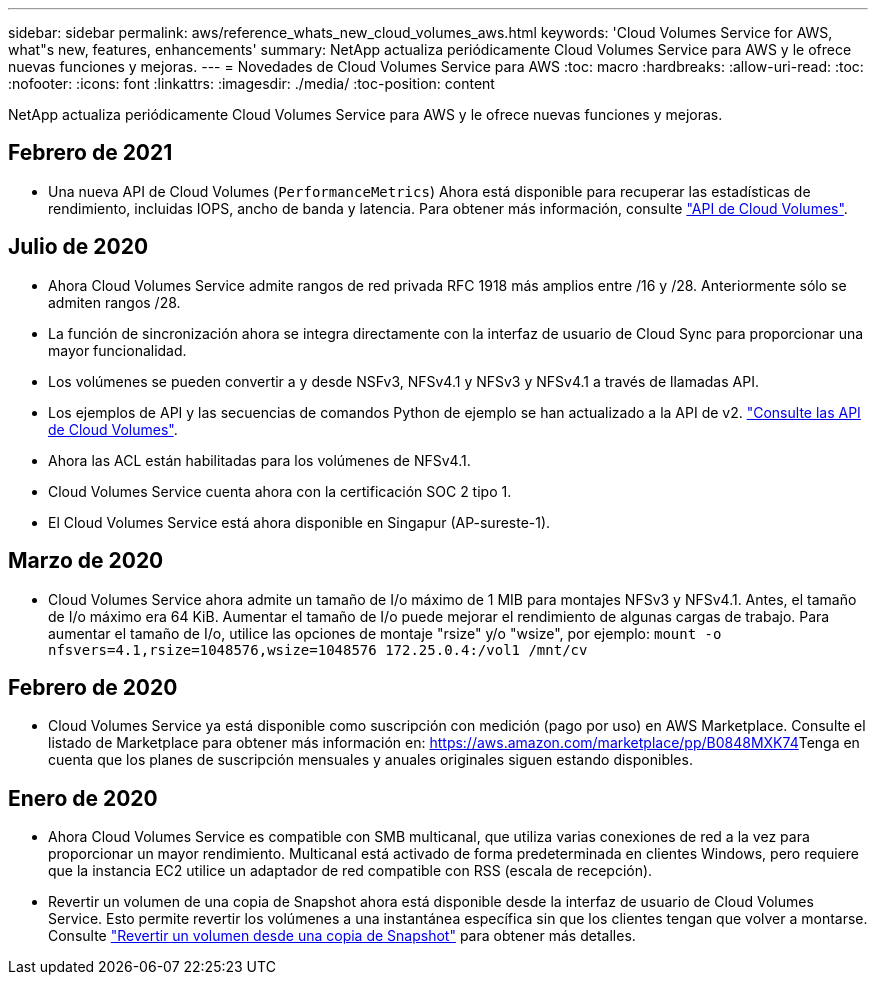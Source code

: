 ---
sidebar: sidebar 
permalink: aws/reference_whats_new_cloud_volumes_aws.html 
keywords: 'Cloud Volumes Service for AWS, what"s new, features, enhancements' 
summary: NetApp actualiza periódicamente Cloud Volumes Service para AWS y le ofrece nuevas funciones y mejoras. 
---
= Novedades de Cloud Volumes Service para AWS
:toc: macro
:hardbreaks:
:allow-uri-read: 
:toc: 
:nofooter: 
:icons: font
:linkattrs: 
:imagesdir: ./media/
:toc-position: content


[role="lead"]
NetApp actualiza periódicamente Cloud Volumes Service para AWS y le ofrece nuevas funciones y mejoras.



== Febrero de 2021

* Una nueva API de Cloud Volumes (`PerformanceMetrics`) Ahora está disponible para recuperar las estadísticas de rendimiento, incluidas IOPS, ancho de banda y latencia. Para obtener más información, consulte link:reference_cloud_volume_apis.html["API de Cloud Volumes"^].




== Julio de 2020

* Ahora Cloud Volumes Service admite rangos de red privada RFC 1918 más amplios entre /16 y /28. Anteriormente sólo se admiten rangos /28.
* La función de sincronización ahora se integra directamente con la interfaz de usuario de Cloud Sync para proporcionar una mayor funcionalidad.
* Los volúmenes se pueden convertir a y desde NSFv3, NFSv4.1 y NFSv3 y NFSv4.1 a través de llamadas API.
* Los ejemplos de API y las secuencias de comandos Python de ejemplo se han actualizado a la API de v2. link:reference_cloud_volume_apis.html["Consulte las API de Cloud Volumes"].
* Ahora las ACL están habilitadas para los volúmenes de NFSv4.1.
* Cloud Volumes Service cuenta ahora con la certificación SOC 2 tipo 1.
* El Cloud Volumes Service está ahora disponible en Singapur (AP-sureste-1).




== Marzo de 2020

* Cloud Volumes Service ahora admite un tamaño de I/o máximo de 1 MIB para montajes NFSv3 y NFSv4.1. Antes, el tamaño de I/o máximo era 64 KiB. Aumentar el tamaño de I/o puede mejorar el rendimiento de algunas cargas de trabajo. Para aumentar el tamaño de I/o, utilice las opciones de montaje "rsize" y/o "wsize", por ejemplo:
`mount -o nfsvers=4.1,rsize=1048576,wsize=1048576 172.25.0.4:/vol1 /mnt/cv`




== Febrero de 2020

* Cloud Volumes Service ya está disponible como suscripción con medición (pago por uso) en AWS Marketplace. Consulte el listado de Marketplace para obtener más información en: https://aws.amazon.com/marketplace/pp/B0848MXK74[]Tenga en cuenta que los planes de suscripción mensuales y anuales originales siguen estando disponibles.




== Enero de 2020

* Ahora Cloud Volumes Service es compatible con SMB multicanal, que utiliza varias conexiones de red a la vez para proporcionar un mayor rendimiento. Multicanal está activado de forma predeterminada en clientes Windows, pero requiere que la instancia EC2 utilice un adaptador de red compatible con RSS (escala de recepción).
* Revertir un volumen de una copia de Snapshot ahora está disponible desde la interfaz de usuario de Cloud Volumes Service. Esto permite revertir los volúmenes a una instantánea específica sin que los clientes tengan que volver a montarse. Consulte link:task_reverting_volume_to_snapshot.html["Revertir un volumen desde una copia de Snapshot"] para obtener más detalles.

